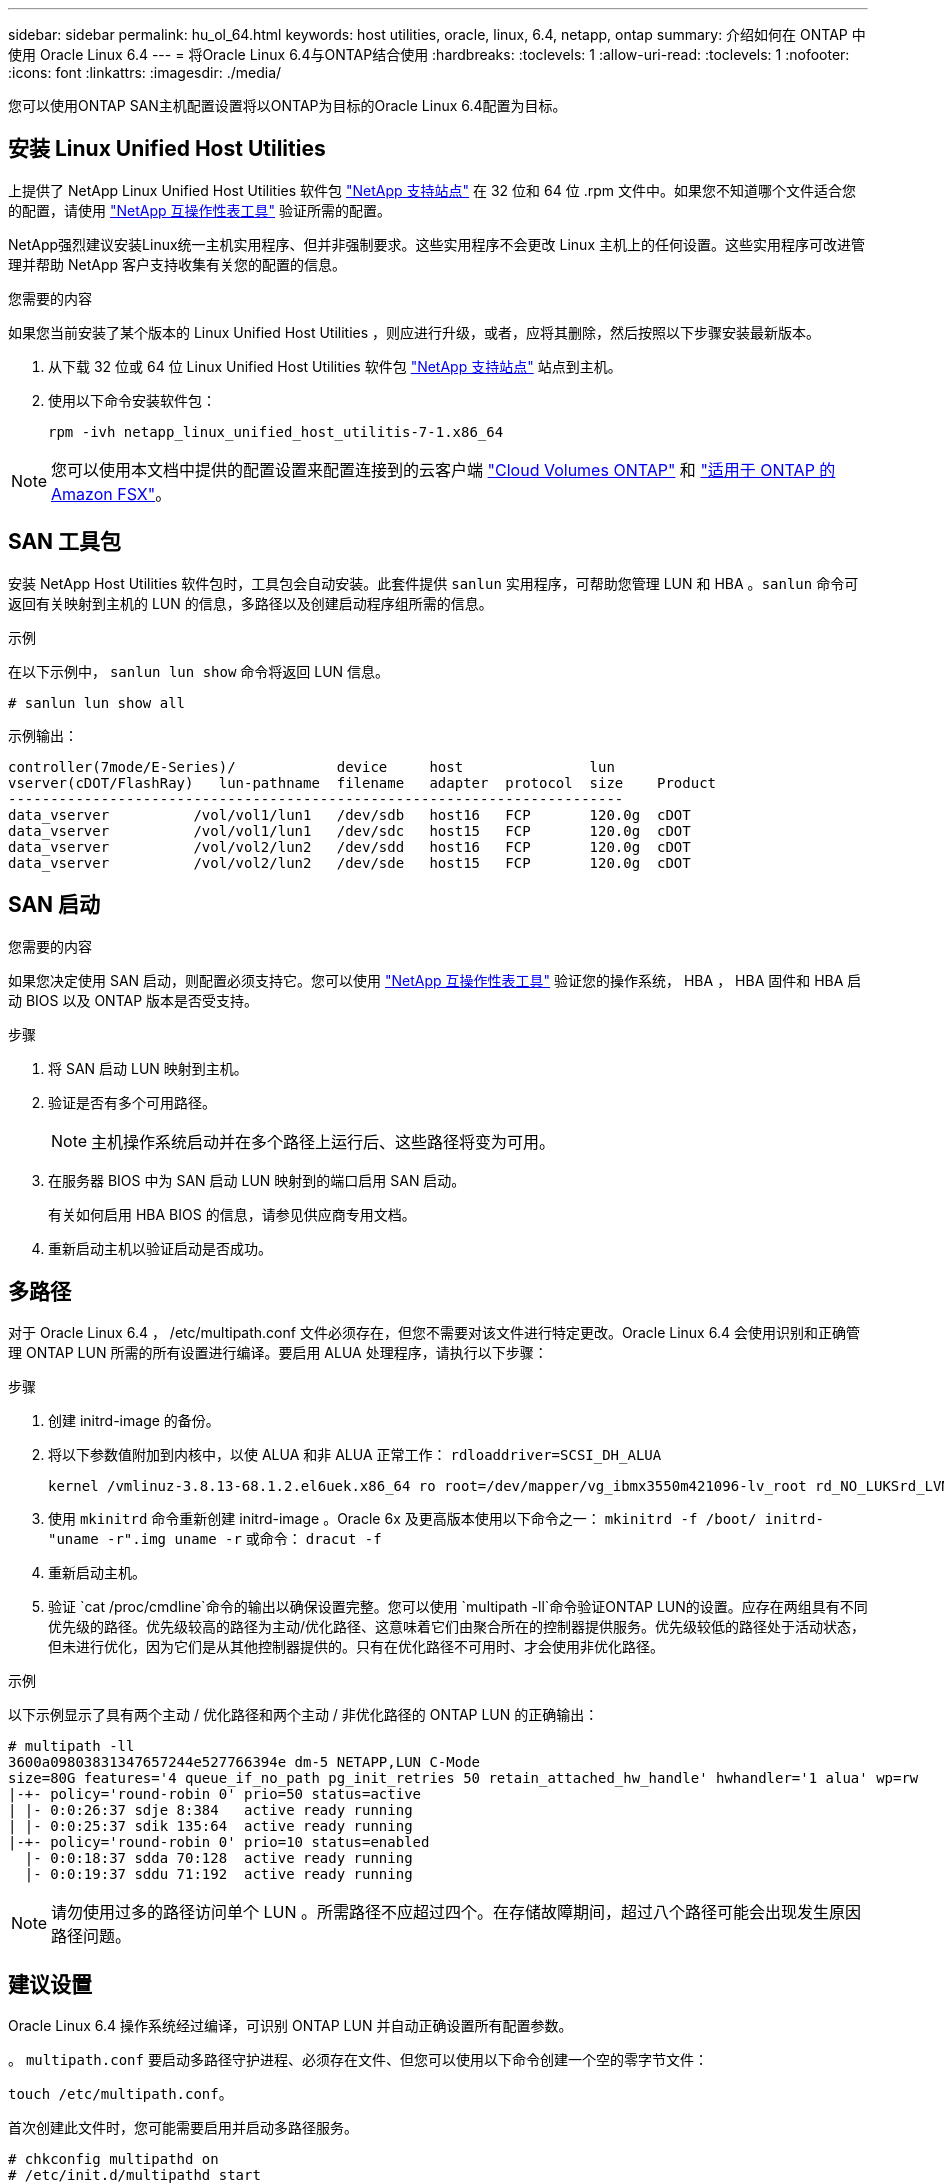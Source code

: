 ---
sidebar: sidebar 
permalink: hu_ol_64.html 
keywords: host utilities, oracle, linux, 6.4, netapp, ontap 
summary: 介绍如何在 ONTAP 中使用 Oracle Linux 6.4 
---
= 将Oracle Linux 6.4与ONTAP结合使用
:hardbreaks:
:toclevels: 1
:allow-uri-read: 
:toclevels: 1
:nofooter: 
:icons: font
:linkattrs: 
:imagesdir: ./media/


[role="lead"]
您可以使用ONTAP SAN主机配置设置将以ONTAP为目标的Oracle Linux 6.4配置为目标。



== 安装 Linux Unified Host Utilities

上提供了 NetApp Linux Unified Host Utilities 软件包 link:https://mysupport.netapp.com/site/products/all/details/hostutilities/downloads-tab/download/61343/7.1/downloads["NetApp 支持站点"^] 在 32 位和 64 位 .rpm 文件中。如果您不知道哪个文件适合您的配置，请使用 link:https://mysupport.netapp.com/matrix/#welcome["NetApp 互操作性表工具"^] 验证所需的配置。

NetApp强烈建议安装Linux统一主机实用程序、但并非强制要求。这些实用程序不会更改 Linux 主机上的任何设置。这些实用程序可改进管理并帮助 NetApp 客户支持收集有关您的配置的信息。

.您需要的内容
如果您当前安装了某个版本的 Linux Unified Host Utilities ，则应进行升级，或者，应将其删除，然后按照以下步骤安装最新版本。

. 从下载 32 位或 64 位 Linux Unified Host Utilities 软件包 link:https://mysupport.netapp.com/site/products/all/details/hostutilities/downloads-tab/download/61343/7.1/downloads["NetApp 支持站点"^] 站点到主机。
. 使用以下命令安装软件包：
+
`rpm -ivh netapp_linux_unified_host_utilitis-7-1.x86_64`




NOTE: 您可以使用本文档中提供的配置设置来配置连接到的云客户端 link:https://docs.netapp.com/us-en/cloud-manager-cloud-volumes-ontap/index.html["Cloud Volumes ONTAP"^] 和 link:https://docs.netapp.com/us-en/cloud-manager-fsx-ontap/index.html["适用于 ONTAP 的 Amazon FSX"^]。



== SAN 工具包

安装 NetApp Host Utilities 软件包时，工具包会自动安装。此套件提供 `sanlun` 实用程序，可帮助您管理 LUN 和 HBA 。`sanlun` 命令可返回有关映射到主机的 LUN 的信息，多路径以及创建启动程序组所需的信息。

.示例
在以下示例中， `sanlun lun show` 命令将返回 LUN 信息。

[source, cli]
----
# sanlun lun show all
----
示例输出：

[listing]
----
controller(7mode/E-Series)/            device     host               lun
vserver(cDOT/FlashRay)   lun-pathname  filename   adapter  protocol  size    Product
-------------------------------------------------------------------------
data_vserver          /vol/vol1/lun1   /dev/sdb   host16   FCP       120.0g  cDOT
data_vserver          /vol/vol1/lun1   /dev/sdc   host15   FCP       120.0g  cDOT
data_vserver          /vol/vol2/lun2   /dev/sdd   host16   FCP       120.0g  cDOT
data_vserver          /vol/vol2/lun2   /dev/sde   host15   FCP       120.0g  cDOT
----


== SAN 启动

.您需要的内容
如果您决定使用 SAN 启动，则配置必须支持它。您可以使用 https://mysupport.netapp.com/matrix/imt.jsp?components=65623;64703;&solution=1&isHWU&src=IMT["NetApp 互操作性表工具"^] 验证您的操作系统， HBA ， HBA 固件和 HBA 启动 BIOS 以及 ONTAP 版本是否受支持。

.步骤
. 将 SAN 启动 LUN 映射到主机。
. 验证是否有多个可用路径。
+

NOTE: 主机操作系统启动并在多个路径上运行后、这些路径将变为可用。

. 在服务器 BIOS 中为 SAN 启动 LUN 映射到的端口启用 SAN 启动。
+
有关如何启用 HBA BIOS 的信息，请参见供应商专用文档。

. 重新启动主机以验证启动是否成功。




== 多路径

对于 Oracle Linux 6.4 ， /etc/multipath.conf 文件必须存在，但您不需要对该文件进行特定更改。Oracle Linux 6.4 会使用识别和正确管理 ONTAP LUN 所需的所有设置进行编译。要启用 ALUA 处理程序，请执行以下步骤：

.步骤
. 创建 initrd-image 的备份。
. 将以下参数值附加到内核中，以使 ALUA 和非 ALUA 正常工作： `rdloaddriver=SCSI_DH_ALUA`
+
....
kernel /vmlinuz-3.8.13-68.1.2.el6uek.x86_64 ro root=/dev/mapper/vg_ibmx3550m421096-lv_root rd_NO_LUKSrd_LVM_LV=vg_ibmx3550m421096/lv_root LANG=en_US.UTF-8 rd_NO_MDSYSFONT=latarcyrheb-sun16 crashkernel=256M KEYBOARDTYPE=pc KEYTABLE=us rd_LVM_LV=vg_ibmx3550m421096/lv_swap rd_NO_DM rhgb quiet rdloaddriver=scsi_dh_alua
....
. 使用 `mkinitrd` 命令重新创建 initrd-image 。Oracle 6x 及更高版本使用以下命令之一： `mkinitrd -f /boot/ initrd-"uname -r".img uname -r` 或命令： `dracut -f`
. 重新启动主机。
. 验证 `cat /proc/cmdline`命令的输出以确保设置完整。您可以使用 `multipath -ll`命令验证ONTAP LUN的设置。应存在两组具有不同优先级的路径。优先级较高的路径为主动/优化路径、这意味着它们由聚合所在的控制器提供服务。优先级较低的路径处于活动状态，但未进行优化，因为它们是从其他控制器提供的。只有在优化路径不可用时、才会使用非优化路径。


.示例
以下示例显示了具有两个主动 / 优化路径和两个主动 / 非优化路径的 ONTAP LUN 的正确输出：

[listing]
----
# multipath -ll
3600a09803831347657244e527766394e dm-5 NETAPP,LUN C-Mode
size=80G features='4 queue_if_no_path pg_init_retries 50 retain_attached_hw_handle' hwhandler='1 alua' wp=rw
|-+- policy='round-robin 0' prio=50 status=active
| |- 0:0:26:37 sdje 8:384   active ready running
| |- 0:0:25:37 sdik 135:64  active ready running
|-+- policy='round-robin 0' prio=10 status=enabled
  |- 0:0:18:37 sdda 70:128  active ready running
  |- 0:0:19:37 sddu 71:192  active ready running
----

NOTE: 请勿使用过多的路径访问单个 LUN 。所需路径不应超过四个。在存储故障期间，超过八个路径可能会出现发生原因路径问题。



== 建议设置

Oracle Linux 6.4 操作系统经过编译，可识别 ONTAP LUN 并自动正确设置所有配置参数。

。 `multipath.conf` 要启动多路径守护进程、必须存在文件、但您可以使用以下命令创建一个空的零字节文件：

`touch /etc/multipath.conf`。

首次创建此文件时，您可能需要启用并启动多路径服务。

[listing]
----
# chkconfig multipathd on
# /etc/init.d/multipathd start
----
* 无需直接向添加任何内容 `multipath.conf` 文件、除非您的设备不希望多路径管理、或者您的现有设置覆盖默认值。
* 您可以将以下语法添加到中 `multipath.conf` 用于排除不需要的设备的文件：
+
** 将<DevId>替换为要排除的设备的WWID字符串：
+
[listing]
----
blacklist {
        wwid <DevId>
        devnode "^(ram|raw|loop|fd|md|dm-|sr|scd|st)[0-9]*"
        devnode "^hd[a-z]"
        devnode "^cciss.*"
}
----




.示例
在此示例中、 `sda` 是需要添加到黑名单中的本地SCSI磁盘。

.步骤
. 运行以下命令以确定 WWID ：
+
[listing]
----
# /lib/udev/scsi_id -gud /dev/sda
360030057024d0730239134810c0cb833
----
. 将此WWID添加到中的"黑名单"部分 `/etc/multipath.conf`：
+
[listing]
----
blacklist {
     wwid   360030057024d0730239134810c0cb833
     devnode "^(ram|raw|loop|fd|md|dm-|sr|scd|st)[0-9]*"
     devnode "^hd[a-z]"
     devnode "^cciss.*"
}
----


您应始终检查 `/etc/multipath.conf` 文件、用于传统设置、尤其是在默认值部分中、这些设置可能会覆盖默认设置。

下表显示了 `multipathd`ONTAP LUN的关键参数和所需值。如果主机连接到其他供应商的LUN、并且这些参数中的任何一个被覆盖、则必须通过 `multipath.conf`文件中专门适用于ONTAP LUN的后续条款进行更正。如果不进行此更正、ONTAP LUN可能无法按预期运行。只有在与NetApp和/或操作系统供应商协商后、并且只有在充分了解影响后、才应覆盖这些默认值。

[cols="2*"]
|===
| 参数 | 正在设置 ... 


| detect_prio | 是的。 


| dev_los_TMO | " 无限 " 


| 故障恢复 | 即时 


| fast_io_fail_sMO | 5. 


| features | "3 queue_if_no_path pG_init_retries 50" 


| flush_on_last_del | 是的。 


| 硬件处理程序 | 0 


| no_path_retry | 队列 


| path_checker | "TUR" 


| path_grouping_policy | "Group_by-prio" 


| path_selector | " 循环 0" 


| Polling interval | 5. 


| PRIO | ONTAP 


| 产品 | lun.* 


| Retain Attached Hw_handler | 是的。 


| rr_weight | " 统一 " 


| user_friendly_names | 否 


| 供应商 | NetApp 
|===
.示例
以下示例显示了如何更正被覆盖的默认值。在这种情况下， `multipath.conf` 文件会为 `path_checker` 和 `detect_prio` 定义与 ONTAP LUN 不兼容的值。如果由于其他 SAN 阵列仍连接到主机而无法删除这些参数，则可以专门针对具有设备实例的 ONTAP LUN 更正这些参数。

[listing]
----
defaults {
 path_checker readsector0
 detect_prio no
 }
devices {
 device {
 vendor "NETAPP "
 product "LUN.*"
 path_checker tur
 detect_prio yes
 }
}
----

NOTE: 要配置Oracle Linux 6.4 Red Hat Enterprise Kernel (RHCK)、请使用link:hu_rhel_64.html#recommended-settings["建议设置"]适用于Red Hat Enterprise Linux (RHEL) 6.4的。



== 已知问题

具有ONTAP版本的Oracle Linux 6.4存在以下已知问题：

[cols="3*"]
|===
| NetApp 错误 ID | 标题 | Description 


| link:https://mysupport.netapp.com/NOW/cgi-bin/bol?Type=Detail&Display=713555["713555"^] | 对于接管 / 交还和重新启动等控制器故障，使用 UEK2 的 OL6.4 和 OL5.9 会显示 QLogic 适配器重置 | 如果发生控制器故障（例如接管，交还和重新启动），则在使用 UEK2 的 OL6.4 主机（ kernel-UEK-2.6.39-400.17.1.el6uek ）或使用 UEK2 的 OL5.9 主机（ kernel-UEK-2.6.39 400.17.1.el5uek ）上会显示 QLogic 适配器重置。这些重置是间歇性的。发生这些适配器重置时，可能会发生长时间的 I/O 中断（有时超过 10 分钟），直到适配器重置成功且路径状态由 dm-multipath 更新为止。在 /var/log/messages 中，如果遇到此错误，则会显示类似于以下内容的消息： kernel ： qla2xxx [0000 ： 11 ： 00.0]-8018 ： 0 ： adapter reset issued nexus=0 ： 2 ： 13 。这一点在内核版本中可见：在 OL6.4 上： kernel-UEK-2.6.39-400.171.el6uek 在 OL5.9 上： kernel-UEK-2.6.39-400.171.el5uek 


| link:htthttps://mysupport.netapp.com/NOW/cgi-bin/bol?Type=Detail&Display=715217["715217"^] | 使用 UEK2 的 OL6.4 或 OL5.9 主机上的路径恢复延迟可能会导致控制器或网络结构故障的 I/O 恢复延迟 | 在使用 UEK2 内核的 Oracle Linux 6.4 或 Oracle Linux 5.9 主机上，如果 I/O 发生控制器故障（存储故障转移或交还，重新启动等）或网络结构故障（ FC 端口禁用或启用），则 DM-Multipath 的路径恢复需要很长时间（ 4 分钟）。到 10 分钟）。有时，在将路径恢复到活动状态期间，还会出现以下 lpfc 驱动程序错误：内核： SD 0 ： 0 ： 8 ： 3 ： [SDLT] 结果： hostbyte=did_error driverbyte=driver_OK 由于故障事件期间路径恢复延迟， I/O 恢复也会延迟。OL 6.4 版本： device-mapper-1.02.7-9.el6 device-mapper-multipath-0.4.9-64.0.1.el6 kernel-UEK-2.6.39-400.171.el6uek OL 5.9 版本： device-mapper-1.02.7-9.el5 device-mapper-3.9-64.9.4.0.9.-64.1.elek-kernel5-17.1.5uele.5.17.1 


| link:https://mysupport.netapp.com/NOW/cgi-bin/bol?Type=Detail&Display=709911["709911"^] | 存储故障后，使用 UEK2 内核的 OL6.4 和 OL5.9 iSCSI 上的 DM 多路径需要很长时间才能更新 LUN 路径状态 | 在运行 Oracle Linux 6 Update4 和 Oracle Linux 5 Update9 iSCSI 以及 Unbreakable Enterprise Kernel Release 2 （ UEK2 ）的系统上，在存储故障事件期间出现问题，其中 DM Multipath （ DMMP ）需要大约 15 分钟来更新设备映射程序（ DM ）设备（ LUN ）的路径状态。如果在此时间间隔内运行 "multipath -ll" 命令，则该 DM 设备（ LUN ）的路径状态将显示为 "Failed ready Runing" 。路径状态最终更新为 "active ready running" 。 以下版本会显示此问题描述： Oracle Linux 6 Update 4 ： UEK2 内核： 2.6.39-400.17.1.el6uek.x86_64 多路径： device-mapper-multipath-0.4.0.9-64.1.el6.x86_64 iSCSI ： iscsi-initiator-utils-6.2.0.873-2.0.el6.1.el6.0.9_1.vmf_1.640.5-iscsi_4.0.5-1.vmf_1.vmfs.0.5-1.iscsi-8.0.5-1.vmfs.0.5-1.vmfs.0.5-iscsi ： iscsi ： iscsi ： iscsi-utils-6.0.873-utils-us-8.0.8-8.0.8-4.0.5-1.vmfs.0.5-1.vmfs.0.5-1.vmfs.0.5-1.vmfs.0.5-1.vmfs.0.5-1.vmfs.0.5-1. 


| link:https://mysupport.netapp.com/NOW/cgi-bin/bol?Type=Detail&Display=739909["739909"^] | 使用 UEK2 的 OL6.x 和 OL5.x 主机出现 FC 故障后， dm-multipath 设备上的 SG_IO ioctl 系统调用失败 | 在使用 UEK2 内核的 Oracle Linux 6.x 主机和使用 UEK2 内核的 Oracle Linux 5.x 主机上出现问题。多路径设备上的 SG_* 命令在发生网络结构故障后失败，并显示 EAGAin 错误代码（ errno ），从而使活动路径组中的所有路径都关闭。只有在多路径设备未发生 I/O 时，才会出现此问题。以下是示例： # sg_inq -v /dev/mapper/3600a098041764937303f436c75324370 查询数据库： 12 00 00 24 00 ioctl （ SG_IO v3 ）失败，并显示 OS_err （ errno ） = 11 查询：传递操作系统错误：资源暂时不可用 HDIO_get_ioctl 身份失败： 资源暂时不可用 [11] /dev/mapper/3600a098041764937303f436c75324370 # 上的 SCSI 查询和提取 ATA 信息失败。发生此问题的原因是，在 ioctl（ ）调用期间，如果 DM-Multipath 设备上没有发生 I/O ，则无法激活路径组切换到其他活动组。在以下版本的 kernel-Uek 和 device-mapper-multipath 软件包中发现了此问题： OL6.4 版本： kernel-UEK-2.6.39-400.171.el6uek device-mapper-multipath-0.4.9.-64.1.el6 OL5.9 版本： kernel-UEK-2.6.39-400.17.1.el5uek-device-4.0.5-1.el6 多路径映射程序 
|===

NOTE: 有关 Oracle Linux （ Red Hat 兼容内核）的已知问题，请参见 link:hu_rhel_64.html#known-problems-and-limitations["已知问题"] 适用于 Red Hat Enterprise Linux （ RHEL ） 6.4 。
